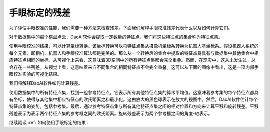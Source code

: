 手眼标定的残差
===================================
为了评估手眼校准的性能，我们需要一种方法来检查残差。下面我们解释手眼校准残差代表什么以及如何计算它们。

对于数据集中的每个棋盘点云，DaoAI软件会提取一定数量的特征点。我们将这些特征点的集合称为特征点集。

.. image:: images/1.png
    :scale: 80%


使用手眼校准的结果，可以计算坐标转换。该坐标转换可以将特征点集从摄像机坐标系转换为机器人基坐标系。假设机器人系统的每个元素，即相机、机器人和手眼校准算法都是完美的。那么从一个转换后的集合中提取的特征点将具有与数据集中其他集合中相应特征点相同的坐标。从可视化上来看，这意味着3D空间中的所有特征点集都会完全重叠。然而，在现实中，这从未发生过，总会存在一些残差。从视觉上看，这意味着来自不同集合的相同特征点不会完全重叠。这可以从下面的图像中看出，这是一项内部手眼校准实验的可视化结果。

.. image:: images/2.png
    :scale: 80%

我们将解释DaoAI软件如何计算残差。

使用数据集中的所有特征点集，找到一组参考特征点，它表示所有其他特征点集的算术平均值。这意味着参考集的每个特征点都具有坐标，使得与其他集中相应特征点的欧氏距离之和最小化。这由放大的黑色球表示在放大的视图中。然后，DaoAI软件估计每个特征点集的姿势，包括参考集。最后，通过参考特征点集与所有其他特征点集之间的相对位置和方向来计算平移和旋转残差。平移残差表示为表示两个特征点集的参考框之间的欧氏距离。旋转残差表示为两个参考框之间的角度-轴表示。

.. image:: images/3.png
    :scale: 80%

继续阅读 :ref:`如何使用手眼标定的结果`. 